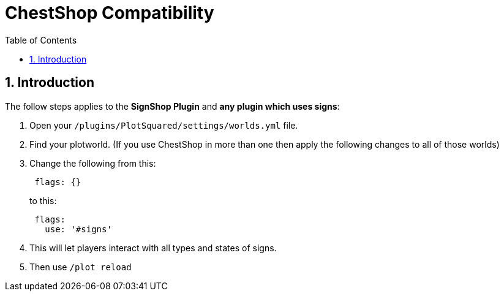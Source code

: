 = ChestShop Compatibility
:sectnums:
:toc: left
:toclevels: 2

:icons: font

== Introduction

The follow steps applies to the *SignShop Plugin* and *any plugin which uses signs*:

. Open your `/plugins/PlotSquared/settings/worlds.yml` file.
. Find your plotworld. (If you use ChestShop in more than one then apply the following changes to all of those worlds)
. Change the following from this:
+
[,YAML]
----
 flags: {}
----
+
to this:
+
[,YAML]
----
 flags:
   use: '#signs'
----

. This will let players interact with all types and states of signs.
. Then use `/plot reload`
